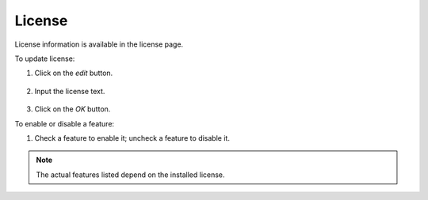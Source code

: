 #######
License
#######

License information is available in the license page.

.. image:: /_static/imgs/administration/license/view_license.png
    :width: 600

To update license:

#) Click on the *edit* button.

    .. image:: /_static/imgs/administration/license/set_license_1.png

#) Input the license text.

    .. image:: /_static/imgs/administration/license/set_license_2.png
        :width: 300

#) Click on the *OK* button.

To enable or disable a feature:

#) Check a feature to enable it; uncheck a feature to disable it.

    .. image:: /_static/imgs/administration/license/set_feature_1.png
        :width: 480

.. note::
    The actual features listed depend on the installed license.